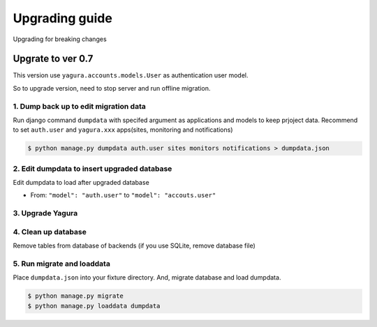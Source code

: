 ===============
Upgrading guide
===============

Upgrading for breaking changes

Upgrate to ver 0.7
==================

This version use ``yagura.accounts.models.User`` as authentication user model.

So to upgrade version, need to stop server and run offline migration.

1. Dump back up to edit migration data 
--------------------------------------

Run django command ``dumpdata`` with specifed argument as applications and models to keep prjoject data.
Recommend to set ``auth.user`` and ``yagura.xxx`` apps(sites, monitoring and notifications)

.. code-block:: bash

    $ python manage.py dumpdata auth.user sites monitors notifications > dumpdata.json


2. Edit dumpdata to insert upgraded database
--------------------------------------------

Edit dumpdata to load after upgraded database

* From: ``"model": "auth.user"`` to ``"model": "accouts.user"``

3. Upgrade Yagura
-----------------

4. Clean up database
--------------------

Remove tables from database of backends (if you use SQLite, remove database file)

5. Run migrate and loaddata
---------------------------

Place ``dumpdata.json`` into your fixture directory.
And, migrate database and load dumpdata.

.. code-block:: bash

    $ python manage.py migrate
    $ python manage.py loaddata dumpdata
